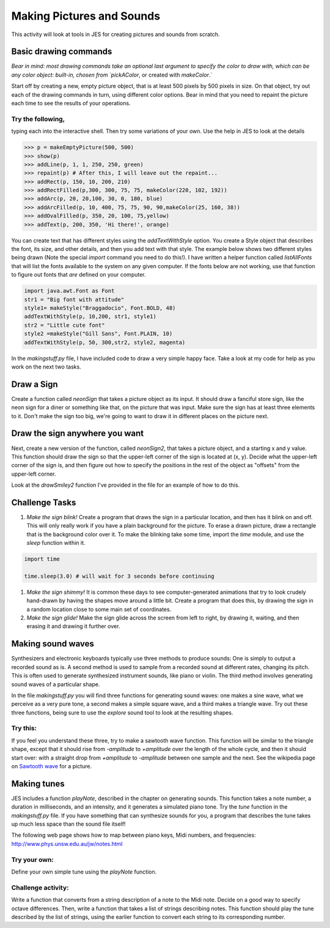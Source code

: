 Making Pictures and Sounds
==========================

This activity will look at tools in JES for creating
pictures and sounds from scratch.

Basic drawing commands
----------------------

*Bear in mind: most drawing commands take an optional last  argument to specify the color to draw with, which can be any color  object: built-in, chosen from `pickAColor*,
or created with `makeColor`.`

Start off by creating a new, empty picture object, that is at least
500 pixels by 500 pixels in size. On that object, try out each of
the drawing commands in turn, using different color options. Bear
in mind that you need to repaint the picture each time to see the
results of your operations.

Try the following,
^^^^^^^^^^^^^^^^^^

typing each into the interactive shell. Then try some variations of
your own. Use the help in JES to look at the details

.. sourcecode:: python

    >>> p = makeEmptyPicture(500, 500)
    >>> show(p)
    >>> addLine(p, 1, 1, 250, 250, green)
    >>> repaint(p) # After this, I will leave out the repaint...
    >>> addRect(p, 150, 10, 200, 210)
    >>> addRectFilled(p,300, 300, 75, 75, makeColor(220, 102, 192))
    >>> addArc(p, 20, 20,100, 30, 0, 180, blue)
    >>> addArcFilled(p, 10, 400, 75, 75, 90, 90,makeColor(25, 160, 38))
    >>> addOvalFilled(p, 350, 20, 100, 75,yellow)
    >>> addText(p, 200, 350, 'Hi there!', orange)



You can create text that has different styles using the
`addTextWithStyle` option. You create a Style object that describes
the font, its size, and other details, and then you add text with
that style. The example below shows two different styles being
drawn (Note the special `import` command you need to do this!). I
have written a helper function called `listAllFonts` that will list
the fonts available to the system on any given computer. If the
fonts below are not working, use that function to figure out fonts
that *are* defined on your computer.

.. sourcecode:: python

    import java.awt.Font as Font
    str1 = "Big font with attitude"
    style1= makeStyle("Braggadocio", Font.BOLD, 48)
    addTextWithStyle(p, 10,200, str1, style1)
    str2 = "Little cute font"
    style2 =makeStyle("Gill Sans", Font.PLAIN, 10)
    addTextWithStyle(p, 50, 300,str2, style2, magenta)




In the `makingstuff.py` file, I have included code to draw a very
simple happy face. Take a look at my code for help as you work on
the next two tasks.

Draw a Sign
-----------

Create a function called `neonSign` that takes a picture object as
its input. It should draw a fanciful store sign, like the neon sign
for a diner or something like that, on the picture that was input.
Make sure the sign has at least three elements to it. Don't make
the sign too big, we're going to want to draw it in different
places on the picture next.

Draw the sign anywhere you want
-------------------------------

Next, create a new version of the function, called `neonSign2`,
that takes a picture object, and a starting x and y value. This
function should draw the sign so that the upper-left corner of the
sign is located at (x, y). Decide what the upper-left corner of the
sign is, and then figure out how to specify the positions in the
rest of the object as "offsets" from the upper-left corner.

Look at the `drawSmiley2` function I've provided in the file for an
example of how to do this.

Challenge Tasks
---------------


#. `Make the sign blink!` Create a program that draws the sign in a
   particular location, and then has it blink on and off. This will
   only really work if you have a plain background for the picture. To
   erase a drawn picture, draw a rectangle that is the background
   color over it. To make the blinking take some time, import the
   `time` module, and use the `sleep` function within it.

.. sourcecode:: python

   import time

   time.sleep(3.0) # will wait for 3 seconds before continuing



#. `Make the sign shimmy!` It is common these days to see
   computer-generated animations that try to look crudely hand-drawn
   by having the shapes move around a little bit. Create a program
   that does this, by drawing the sign in a random location close to
   some main set of coordinates.

#. `Make the sign glide!` Make the sign glide across the screen
   from left to right, by drawing it, waiting, and then erasing it and
   drawing it further over.


Making sound waves
------------------

Synthesizers and electronic keyboards typically use three methods
to produce sounds: One is simply to output a recorded sound as is.
A second method is used to sample from a recorded sound at
different rates, changing its pitch. This is often used to generate
synthesized instrument sounds, like piano or violin. The third
method involves generating sound waves of a particular shape.

In the file `makingstuff.py` you will find three functions for
generating sound waves: one makes a sine wave, what we perceive as
a very pure tone, a second makes a simple square wave, and a third
makes a triangle wave. Try out these three functions, being sure to
use the `explore` sound tool to look at the resulting shapes.

Try this:
^^^^^^^^^

If you feel you understand these three, try to make a sawtooth wave
function. This function will be similar to the triangle shape,
except that it should rise from `-amplitude` to `+amplitude` over
the length of the whole cycle, and then it should start over: with
a straight drop from `+amplitude` to `-amplitude` between one
sample and the next. See the wikipedia page on `Sawtooth wave`_ for
a picture.

.. _Sawtooth wave: http://en.wikipedia.org/wiki/Sawtooth_wave


Making tunes
------------

JES includes a function `playNote`, described in the chapter on
generating sounds. This function takes a note number, a duration in
milliseconds, and an intensity, and it generates a simulated piano
tone. Try the `tune` function in the `makingstuff.py` file. If you
have something that can synthesize sounds for you, a program that
describes the tune takes up much less space than the sound file
itself!

The following web page shows how to map between piano keys, Midi
numbers, and frequencies:
http://www.phys.unsw.edu.au/jw/notes.html

Try your own:
^^^^^^^^^^^^^

Define your own simple tune using the `playNote` function.

Challenge activity:
^^^^^^^^^^^^^^^^^^^

Write a function that converts from a string description of a note
to the Midi note. Decide on a good way to specify octave
differences. Then, write a function that takes a list of strings
describing notes. This function should play the tune described by
the list of strings, using the earlier function to convert each
string to its corresponding number.


